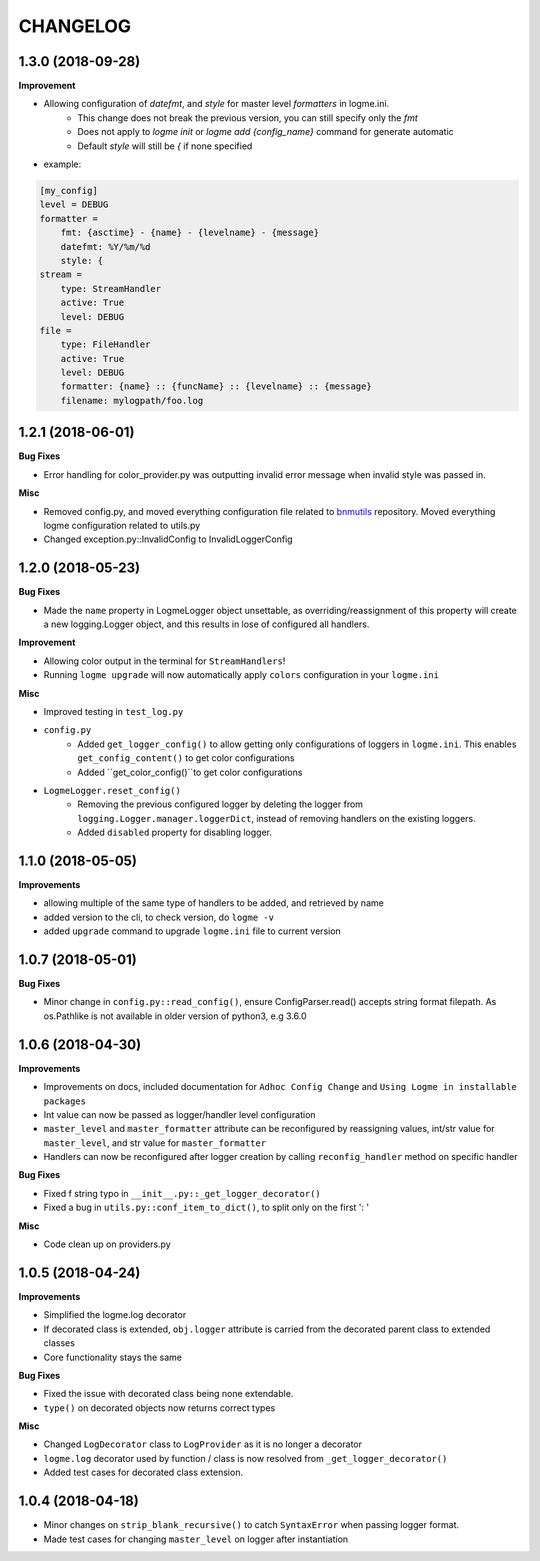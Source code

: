 =========
CHANGELOG
=========

1.3.0 (2018-09-28)
==================

**Improvement**

- Allowing configuration of `datefmt`, and `style` for master level `formatters` in logme.ini.
    - This change does not break the previous version, you can still specify only the `fmt`
    - Does not apply to `logme init` or `logme add {config_name}` command for generate automatic
    - Default `style` will still be `{` if none specified
- example:

.. code-block:: ini

    [my_config]
    level = DEBUG
    formatter =
        fmt: {asctime} - {name} - {levelname} - {message}
        datefmt: %Y/%m/%d
        style: {
    stream =
        type: StreamHandler
        active: True
        level: DEBUG
    file =
        type: FileHandler
        active: True
        level: DEBUG
        formatter: {name} :: {funcName} :: {levelname} :: {message}
        filename: mylogpath/foo.log



1.2.1 (2018-06-01)
==================

**Bug Fixes**

- Error handling for color_provider.py was outputting invalid error message when invalid style was passed in.


**Misc**

- Removed config.py, and moved everything configuration file related to `bnmutils <https://github.com/BNMetrics/bnmetrics-utils>`_ repository.
  Moved everything logme configuration related to utils.py
- Changed exception.py::InvalidConfig to InvalidLoggerConfig




1.2.0 (2018-05-23)
==================

**Bug Fixes**

- Made the ``name`` property in LogmeLogger object unsettable, as overriding/reassignment of this property will create a new
  logging.Logger object, and this results in lose of configured all handlers.


**Improvement**

- Allowing color output in the terminal for ``StreamHandlers``!
- Running ``logme upgrade`` will now automatically apply ``colors`` configuration in your ``logme.ini``


**Misc**

- Improved testing in ``test_log.py``

- ``config.py``
    * Added ``get_logger_config()`` to allow getting only configurations of loggers in ``logme.ini``.
      This enables ``get_config_content()`` to get color configurations
    * Added ``get_color_config()``to get color configurations

- ``LogmeLogger.reset_config()``
    * Removing the previous configured logger by deleting the logger from ``logging.Logger.manager.loggerDict``,
      instead of removing handlers on the existing loggers.
    * Added ``disabled`` property for disabling logger.



1.1.0 (2018-05-05)
==================

**Improvements**

- allowing multiple of the same type of handlers to be added, and retrieved by name
- added version to the cli, to check version, do ``logme -v``
- added ``upgrade`` command to upgrade ``logme.ini`` file to current version




1.0.7 (2018-05-01)
==================

**Bug Fixes**

- Minor change in ``config.py::read_config()``, ensure ConfigParser.read() accepts string format filepath. As os.Pathlike is not
  available in older version of python3, e.g 3.6.0



1.0.6 (2018-04-30)
==================

**Improvements**

- Improvements on docs, included documentation for ``Adhoc Config Change`` and ``Using Logme in installable packages``
- Int value can now be passed as logger/handler level configuration
- ``master_level`` and ``master_formatter`` attribute can be reconfigured by reassigning values, int/str value for ``master_level``,
  and str value for ``master_formatter``
- Handlers can now be reconfigured after logger creation by calling ``reconfig_handler`` method on specific handler


**Bug Fixes**

- Fixed f string typo in ``__init__.py::_get_logger_decorator()``
- Fixed a bug in ``utils.py::conf_item_to_dict()``, to split only on the first ': '

**Misc**

- Code clean up on providers.py


1.0.5 (2018-04-24)
==================

**Improvements**

- Simplified the logme.log decorator
- If decorated class is extended, ``obj.logger`` attribute is carried from the decorated parent class to extended classes

- Core functionality stays the same


**Bug Fixes**

- Fixed the issue with decorated class being none extendable.
- ``type()`` on decorated objects now returns correct types


**Misc**

- Changed ``LogDecorator`` class to ``LogProvider`` as it is no longer a decorator
- ``logme.log`` decorator used by function / class is now resolved from ``_get_logger_decorator()``
- Added test cases for decorated class extension.


1.0.4 (2018-04-18)
==================

- Minor changes on ``strip_blank_recursive()`` to catch ``SyntaxError`` when passing logger format.
- Made test cases for changing ``master_level`` on logger after instantiation